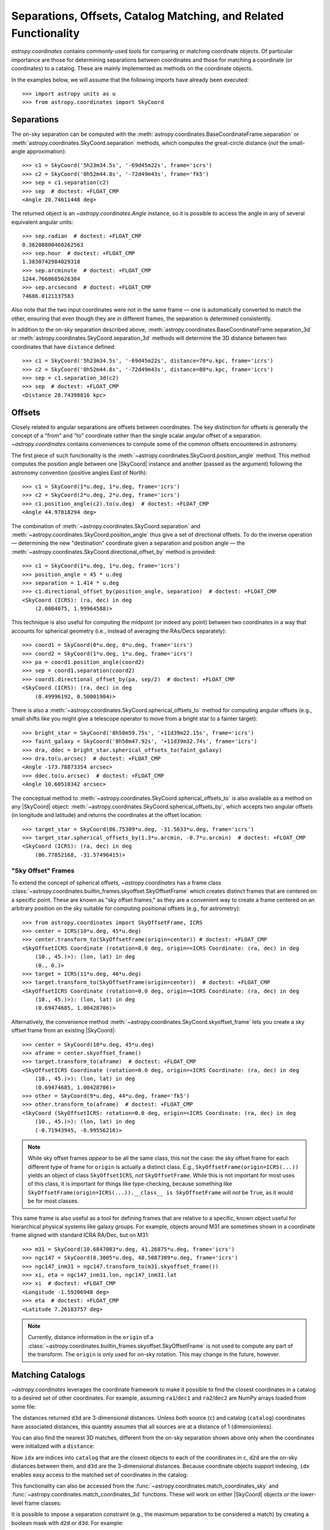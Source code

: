 .. _astropy-coordinates-separations-matching:

Separations, Offsets, Catalog Matching, and Related Functionality
*****************************************************************

`astropy.coordinates` contains commonly-used tools for comparing or
matching coordinate objects. Of particular importance are those for
determining separations between coordinates and those for matching a
coordinate (or coordinates) to a catalog. These are mainly implemented
as methods on the coordinate objects.

In the examples below, we will assume that the following imports have already
been executed::

    >>> import astropy units as u
    >>> from astropy.coordinates import SkyCoord

Separations
===========

The on-sky separation can be computed with the
:meth:`astropy.coordinates.BaseCoordinateFrame.separation` or
:meth:`astropy.coordinates.SkyCoord.separation` methods,
which computes the great-circle distance (*not* the small-angle approximation)::

    >>> c1 = SkyCoord('5h23m34.5s', '-69d45m22s', frame='icrs')
    >>> c2 = SkyCoord('0h52m44.8s', '-72d49m43s', frame='fk5')
    >>> sep = c1.separation(c2)
    >>> sep  # doctest: +FLOAT_CMP
    <Angle 20.74611448 deg>

The returned object is an `~astropy.coordinates.Angle` instance, so it
is possible to access the angle in any of several equivalent angular
units::

    >>> sep.radian  # doctest: +FLOAT_CMP
    0.36208800460262563
    >>> sep.hour  # doctest: +FLOAT_CMP
    1.3830742984029318
    >>> sep.arcminute  # doctest: +FLOAT_CMP
    1244.7668685626384
    >>> sep.arcsecond  # doctest: +FLOAT_CMP
    74686.0121137583

Also note that the two input coordinates were not in the same frame —
one is automatically converted to match the other, ensuring that even
though they are in different frames, the separation is determined
consistently.

In addition to the on-sky separation described above,
:meth:`astropy.coordinates.BaseCoordinateFrame.separation_3d` or
:meth:`astropy.coordinates.SkyCoord.separation_3d` methods will
determine the 3D distance between two coordinates that have ``distance``
defined::

    >>> c1 = SkyCoord('5h23m34.5s', '-69d45m22s', distance=70*u.kpc, frame='icrs')
    >>> c2 = SkyCoord('0h52m44.8s', '-72d49m43s', distance=80*u.kpc, frame='icrs')
    >>> sep = c1.separation_3d(c2)
    >>> sep  # doctest: +FLOAT_CMP
    <Distance 28.74398816 kpc>


Offsets
=======

Closely related to angular separations are offsets between coordinates. The key
distinction for offsets is generally the concept of a "from" and "to" coordinate
rather than the single scalar angular offset of a separation.
`~astropy.coordinates` contains conveniences to compute some of the common
offsets encountered in astronomy.

The first piece of such functionality is the
:meth:`~astropy.coordinates.SkyCoord.position_angle` method. This method
computes the position angle between one
|SkyCoord| instance and another (passed as the argument) following the
astronomy convention (positive angles East of North)::

    >>> c1 = SkyCoord(1*u.deg, 1*u.deg, frame='icrs')
    >>> c2 = SkyCoord(2*u.deg, 2*u.deg, frame='icrs')
    >>> c1.position_angle(c2).to(u.deg)  # doctest: +FLOAT_CMP
    <Angle 44.97818294 deg>

The combination of :meth:`~astropy.coordinates.SkyCoord.separation` and
:meth:`~astropy.coordinates.SkyCoord.position_angle` thus give a set of
directional offsets. To do the inverse operation — determining the new
"destination" coordinate given a separation and position angle — the
:meth:`~astropy.coordinates.SkyCoord.directional_offset_by` method is provided::

    >>> c1 = SkyCoord(1*u.deg, 1*u.deg, frame='icrs')
    >>> position_angle = 45 * u.deg
    >>> separation = 1.414 * u.deg
    >>> c1.directional_offset_by(position_angle, separation)  # doctest: +FLOAT_CMP
    <SkyCoord (ICRS): (ra, dec) in deg
        (2.0004075, 1.99964588)>

This technique is also useful for computing the midpoint (or indeed any point)
between two coordinates in a way that accounts for spherical geometry
(i.e., instead of averaging the RAs/Decs separately)::

    >>> coord1 = SkyCoord(0*u.deg, 0*u.deg, frame='icrs')
    >>> coord2 = SkyCoord(1*u.deg, 1*u.deg, frame='icrs')
    >>> pa = coord1.position_angle(coord2)
    >>> sep = coord1.separation(coord2)
    >>> coord1.directional_offset_by(pa, sep/2)  # doctest: +FLOAT_CMP
    <SkyCoord (ICRS): (ra, dec) in deg
        (0.49996192, 0.50001904)>

There is also a :meth:`~astropy.coordinates.SkyCoord.spherical_offsets_to`
method for computing angular offsets (e.g., small shifts like you might give a
telescope operator to move from a bright star to a fainter target)::

    >>> bright_star = SkyCoord('8h50m59.75s', '+11d39m22.15s', frame='icrs')
    >>> faint_galaxy = SkyCoord('8h50m47.92s', '+11d39m32.74s', frame='icrs')
    >>> dra, ddec = bright_star.spherical_offsets_to(faint_galaxy)
    >>> dra.to(u.arcsec)  # doctest: +FLOAT_CMP
    <Angle -173.78873354 arcsec>
    >>> ddec.to(u.arcsec)  # doctest: +FLOAT_CMP
    <Angle 10.60510342 arcsec>

The conceptual method to
:meth:`~astropy.coordinates.SkyCoord.spherical_offsets_to` is also available as
a method on any |SkyCoord| object:
:meth:`~astropy.coordinates.SkyCoord.spherical_offsets_by`, which accepts two
angular offsets (in longitude and latitude) and returns the coordinates at the
offset location::

    >>> target_star = SkyCoord(86.75309*u.deg, -31.5633*u.deg, frame='icrs')
    >>> target_star.spherical_offsets_by(1.3*u.arcmin, -0.7*u.arcmin)  # doctest: +FLOAT_CMP
    <SkyCoord (ICRS): (ra, dec) in deg
        (86.77852168, -31.57496415)>

.. _astropy-skyoffset-frames:

"Sky Offset" Frames
-------------------

To extend the concept of spherical offsets, `~astropy.coordinates` has
a frame class :class:`~astropy.coordinates.builtin_frames.skyoffset.SkyOffsetFrame`
which creates distinct frames that are centered on a specific point.
These are known as "sky offset frames," as they are a convenient way to create
a frame centered on an arbitrary position on the sky suitable for computing
positional offsets (e.g., for astrometry)::

    >>> from astropy.coordinates import SkyOffsetFrame, ICRS
    >>> center = ICRS(10*u.deg, 45*u.deg)
    >>> center.transform_to(SkyOffsetFrame(origin=center)) # doctest: +FLOAT_CMP
    <SkyOffsetICRS Coordinate (rotation=0.0 deg, origin=<ICRS Coordinate: (ra, dec) in deg
        (10., 45.)>): (lon, lat) in deg
        (0., 0.)>
    >>> target = ICRS(11*u.deg, 46*u.deg)
    >>> target.transform_to(SkyOffsetFrame(origin=center))  # doctest: +FLOAT_CMP
    <SkyOffsetICRS Coordinate (rotation=0.0 deg, origin=<ICRS Coordinate: (ra, dec) in deg
        (10., 45.)>): (lon, lat) in deg
        (0.69474685, 1.00428706)>


Alternatively, the convenience method
:meth:`~astropy.coordinates.SkyCoord.skyoffset_frame` lets you create a sky
offset frame from an existing |SkyCoord|::

    >>> center = SkyCoord(10*u.deg, 45*u.deg)
    >>> aframe = center.skyoffset_frame()
    >>> target.transform_to(aframe)  # doctest: +FLOAT_CMP
    <SkyOffsetICRS Coordinate (rotation=0.0 deg, origin=<ICRS Coordinate: (ra, dec) in deg
        (10., 45.)>): (lon, lat) in deg
        (0.69474685, 1.00428706)>
    >>> other = SkyCoord(9*u.deg, 44*u.deg, frame='fk5')
    >>> other.transform_to(aframe)  # doctest: +FLOAT_CMP
    <SkyCoord (SkyOffsetICRS: rotation=0.0 deg, origin=<ICRS Coordinate: (ra, dec) in deg
        (10., 45.)>): (lon, lat) in deg
        (-0.71943945, -0.99556216)>

.. note ::

    While sky offset frames *appear* to be all the same class, this not the
    case: the sky offset frame for each different type of frame for ``origin`` is
    actually a distinct class. E.g., ``SkyOffsetFrame(origin=ICRS(...))``
    yields an object of class ``SkyOffsetICRS``, *not* ``SkyOffsetFrame``.
    While this is not important for most uses of this class, it is important for
    things like type-checking, because something like
    ``SkyOffsetFrame(origin=ICRS(...)).__class__ is SkyOffsetFrame`` will
    *not* be ``True``, as it would be for most classes.

This same frame is also useful as a tool for defining frames that are relative
to a specific, known object useful for hierarchical physical systems like galaxy
groups. For example, objects around M31 are sometimes shown in a coordinate
frame aligned with standard ICRA RA/Dec, but on M31::

    >>> m31 = SkyCoord(10.6847083*u.deg, 41.26875*u.deg, frame='icrs')
    >>> ngc147 = SkyCoord(8.3005*u.deg, 48.5087389*u.deg, frame='icrs')
    >>> ngc147_inm31 = ngc147.transform_to(m31.skyoffset_frame())
    >>> xi, eta = ngc147_inm31.lon, ngc147_inm31.lat
    >>> xi  # doctest: +FLOAT_CMP
    <Longitude -1.59206948 deg>
    >>> eta  # doctest: +FLOAT_CMP
    <Latitude 7.26183757 deg>

.. note::

    Currently, distance information in the ``origin`` of a
    :class:`~astropy.coordinates.builtin_frames.skyoffset.SkyOffsetFrame` is not
    used to compute any part of the transform. The ``origin`` is only used for
    on-sky rotation. This may change in the future, however.


.. _astropy-coordinates-matching:

Matching Catalogs
=================

`~astropy.coordinates` leverages the coordinate framework to make it
possible to find the closest coordinates in a catalog to a desired set
of other coordinates. For example, assuming ``ra1``/``dec1`` and
``ra2``/``dec2`` are NumPy arrays loaded from some file:

.. testsetup::
    >>> ra1 = [5.3517]
    >>> dec1 = [-5.2328]
    >>> distance1 = 1344
    >>> ra2 = [6.459]
    >>> dec2 = [-16.4258]
    >>> distance2 = 8.611

.. doctest-requires:: scipy

    >>> c = SkyCoord(ra=ra1*u.degree, dec=dec1*u.degree)
    >>> catalog = SkyCoord(ra=ra2*u.degree, dec=dec2*u.degree)
    >>> idx, d2d, d3d = c.match_to_catalog_sky(catalog)

The distances returned ``d3d`` are 3-dimensional distances.
Unless both source (``c``) and catalog (``catalog``) coordinates have
associated distances, this quantity assumes that all sources are at a distance
of 1 (dimensionless).

You can also find the nearest 3D matches, different from the on-sky
separation shown above only when the coordinates were initialized with
a ``distance``:

.. doctest-requires:: scipy

    >>> c = SkyCoord(ra=ra1*u.degree, dec=dec1*u.degree, distance=distance1*u.kpc)
    >>> catalog = SkyCoord(ra=ra2*u.degree, dec=dec2*u.degree, distance=distance2*u.kpc)
    >>> idx, d2d, d3d = c.match_to_catalog_3d(catalog)

Now ``idx`` are indices into ``catalog`` that are the closest objects to each
of the coordinates in ``c``, ``d2d`` are the on-sky distances between them, and
``d3d`` are the 3-dimensional distances. Because coordinate objects support
indexing, ``idx`` enables easy access to the matched set of coordinates in
the catalog:

.. doctest-requires:: scipy

    >>> matches = catalog[idx]
    >>> (matches.separation_3d(c) == d3d).all()
    True
    >>> dra, ddec = c.spherical_offsets_to(matches)

This functionality can also be accessed from the
:func:`~astropy.coordinates.match_coordinates_sky` and
:func:`~astropy.coordinates.match_coordinates_3d` functions. These
will work on either |SkyCoord| objects *or* the lower-level frame classes:

.. doctest-requires:: scipy

    >>> from astropy.coordinates import match_coordinates_sky
    >>> idx, d2d, d3d = match_coordinates_sky(c, catalog)
    >>> idx, d2d, d3d = match_coordinates_sky(c.frame, catalog.frame)

It is possible to impose a separation constraint (e.g., the maximum separation to be
considered a match) by creating a boolean mask with ``d2d`` or ``d3d``. For example:

.. doctest-requires:: scipy

    >>> max_sep = 1.0 * u.arcsec
    >>> idx, d2d, d3d = c.match_to_catalog_3d(catalog)
    >>> sep_constraint = d2d < max_sep
    >>> c_matches = c[sep_constraint]
    >>> catalog_matches = catalog[idx[sep_constraint]]

Now, ``c_matches`` and ``catalog_matches`` are the matched sources in ``c``
and ``catalog``, respectively, which are separated by less than 1 arcsecond.

.. _astropy-searching-coordinates:

Searching around Coordinates
============================

Closely related functionality can be used to search for *all* coordinates within
a certain distance (either 3D distance or on-sky) of another set of coordinates.
The ``search_around_*`` methods (and functions) provide this functionality,
with an interface very similar to ``match_coordinates_*``:

..  doctest-requires:: scipy

    >>> import numpy as np
    >>> idxc, idxcatalog, d2d, d3d = catalog.search_around_sky(c, 1*u.deg)
    >>> np.all(d2d < 1*u.deg)
    True

.. doctest-requires:: scipy

    >>> idxc, idxcatalog, d2d, d3d = catalog.search_around_3d(c, 1*u.kpc)
    >>> np.all(d3d < 1*u.kpc)
    True

The key difference for these methods is that there can be multiple (or no)
matches in ``catalog`` around any locations in ``c``. Hence, indices into both
``c`` and ``catalog`` are returned instead of just indices into ``catalog``.
These can then be indexed back into the two |SkyCoord| objects, or, for that
matter, any array with the same order:

..  doctest-requires:: scipy

    >>> np.all(c[idxc].separation(catalog[idxcatalog]) == d2d)
    True
    >>> np.all(c[idxc].separation_3d(catalog[idxcatalog]) == d3d)
    True
    >>> print(catalog_objectnames[idxcatalog]) #doctest: +SKIP
    ['NGC 1234' 'NGC 4567' ...]

Note, though, that this dual-indexing means that ``search_around_*`` does not
work well if one of the coordinates is a scalar, because the returned index
would not make sense for a scalar::

    >>> scalarc = SkyCoord(ra=1*u.deg, dec=2*u.deg, distance=distance1*u.kpc)
    >>> idxscalarc, idxcatalog, d2d, d3d = catalog.search_around_sky(scalarc, 1*u.deg) # doctest: +SKIP
    ValueError: One of the inputs to search_around_sky is a scalar.

As a result (and because the ``search_around_*`` algorithm is inefficient in
the scalar case), the best approach for this scenario is to instead
use the ``separation*`` methods:

..  doctest-requires:: scipy

    >>> d2d = scalarc.separation(catalog)
    >>> catalogmsk = d2d < 1*u.deg
    >>> d3d = scalarc.separation_3d(catalog)
    >>> catalog3dmsk = d3d < 1*u.kpc

The resulting ``catalogmsk`` or ``catalog3dmsk`` variables are boolean arrays
rather than arrays of indices, but in practice they usually can be used in
the same way as ``idxcatalog`` from the above examples. If you definitely do
need indices instead of boolean masks, you can do:

..  doctest-requires:: scipy

    >>> idxcatalog = np.where(catalogmsk)[0]
    >>> idxcatalog3d = np.where(catalog3dmsk)[0]
